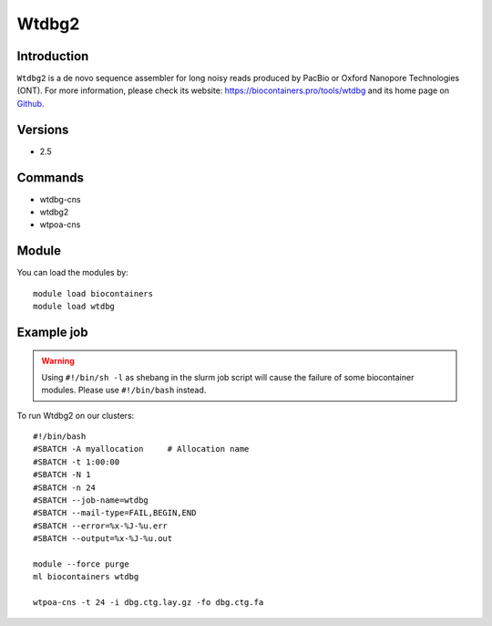 .. _backbone-label:

Wtdbg2
==============================

Introduction
~~~~~~~~
``Wtdbg2`` is a de novo sequence assembler for long noisy reads produced by PacBio or Oxford Nanopore Technologies (ONT). For more information, please check its website: https://biocontainers.pro/tools/wtdbg and its home page on `Github`_.

Versions
~~~~~~~~
- 2.5

Commands
~~~~~~~
- wtdbg-cns
- wtdbg2
- wtpoa-cns

Module
~~~~~~~~
You can load the modules by::
    
    module load biocontainers
    module load wtdbg

Example job
~~~~~
.. warning::
    Using ``#!/bin/sh -l`` as shebang in the slurm job script will cause the failure of some biocontainer modules. Please use ``#!/bin/bash`` instead.

To run Wtdbg2 on our clusters::

    #!/bin/bash
    #SBATCH -A myallocation     # Allocation name 
    #SBATCH -t 1:00:00
    #SBATCH -N 1
    #SBATCH -n 24
    #SBATCH --job-name=wtdbg
    #SBATCH --mail-type=FAIL,BEGIN,END
    #SBATCH --error=%x-%J-%u.err
    #SBATCH --output=%x-%J-%u.out

    module --force purge
    ml biocontainers wtdbg

    wtpoa-cns -t 24 -i dbg.ctg.lay.gz -fo dbg.ctg.fa
.. _Github: https://github.com/ruanjue/wtdbg2
